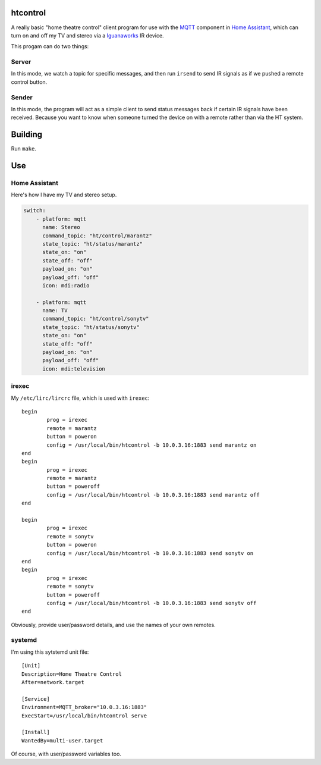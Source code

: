 
htcontrol
=========

A really basic "home theatre control" client program for use with the MQTT_
component in `Home Assistant`_, which can turn on and off my TV and stereo
via a Iguanaworks_ IR device.

This progam can do two things:

Server
------
In this mode, we watch a topic for specific messages, and then run ``irsend``
to send IR signals as if we pushed a remote control button.

Sender
------
In this mode, the program will act as a simple client to send status messages
back if certain IR signals have been received.  Because you want to know when
someone turned the device on with a remote rather than via the HT system.


Building
========

Run ``make``.

Use
===

Home Assistant
--------------

Here's how I have my TV and stereo setup.

.. code-block:: yaml

    switch:
        - platform: mqtt
          name: Stereo
          command_topic: "ht/control/marantz"
          state_topic: "ht/status/marantz"
          state_on: "on"
          state_off: "off"
          payload_on: "on"
          payload_off: "off"
          icon: mdi:radio

        - platform: mqtt
          name: TV
          command_topic: "ht/control/sonytv"
          state_topic: "ht/status/sonytv"
          state_on: "on"
          state_off: "off"
          payload_on: "on"
          payload_off: "off"
          icon: mdi:television


irexec
------

My ``/etc/lirc/lircrc`` file, which is used with ``irexec``::

    begin
            prog = irexec
            remote = marantz
            button = poweron
            config = /usr/local/bin/htcontrol -b 10.0.3.16:1883 send marantz on
    end
    begin
            prog = irexec
            remote = marantz
            button = poweroff
            config = /usr/local/bin/htcontrol -b 10.0.3.16:1883 send marantz off
    end

    begin
            prog = irexec
            remote = sonytv
            button = poweron
            config = /usr/local/bin/htcontrol -b 10.0.3.16:1883 send sonytv on
    end
    begin
            prog = irexec
            remote = sonytv
            button = poweroff
            config = /usr/local/bin/htcontrol -b 10.0.3.16:1883 send sonytv off
    end

Obviously, provide user/password details, and use the names of your own remotes.

systemd
-------

I'm using this sytstemd unit file::

    [Unit]
    Description=Home Theatre Control
    After=network.target

    [Service]
    Environment=MQTT_broker="10.0.3.16:1883"
    ExecStart=/usr/local/bin/htcontrol serve

    [Install]
    WantedBy=multi-user.target

Of course, with user/password variables too.

.. _Home Assistant: https://www.home-assistant.io/
.. _Iguanaworks: https://www.iguanaworks.net/products/usb-ir-transceiver/
.. _MQTT: https://www.home-assistant.io/components/mqtt/
